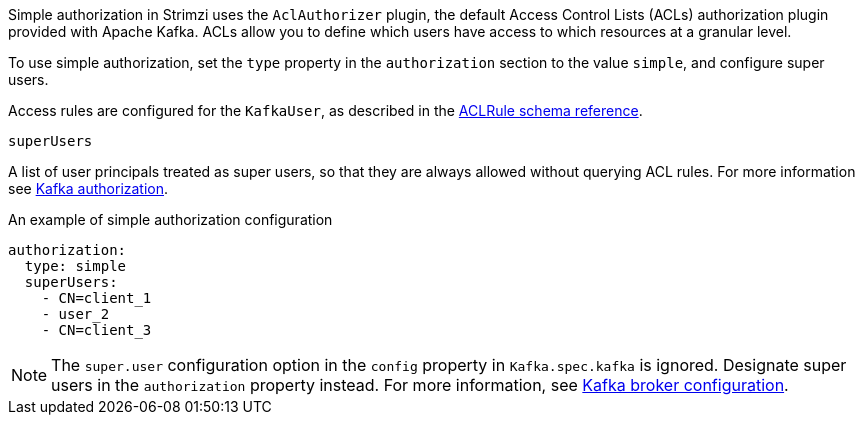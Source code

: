 Simple authorization in Strimzi uses the `AclAuthorizer` plugin, the default Access Control Lists (ACLs) authorization plugin provided with Apache Kafka.
ACLs allow you to define which users have access to which resources at a granular level.

To use simple authorization, set the `type` property in the `authorization` section to the value `simple`,
and configure super users.

Access rules are configured for the `KafkaUser`, as described in the xref:type-AclRule-reference[ACLRule schema reference].

[id='property-simple-authorization-superusers-{context}']
.`superUsers`
A list of user principals treated as super users, so that they are always allowed without querying ACL rules.
For more information see xref:con-securing-kafka-authorization-str[Kafka authorization].

.An example of simple authorization configuration
[source,yaml,subs="attributes+"]
----
authorization:
  type: simple
  superUsers:
    - CN=client_1
    - user_2
    - CN=client_3
----

NOTE: The `super.user` configuration option in the `config` property in `Kafka.spec.kafka` is ignored.
Designate super users in the `authorization` property instead.
For more information, see xref:type-KafkaClusterSpec-reference[Kafka broker configuration].
